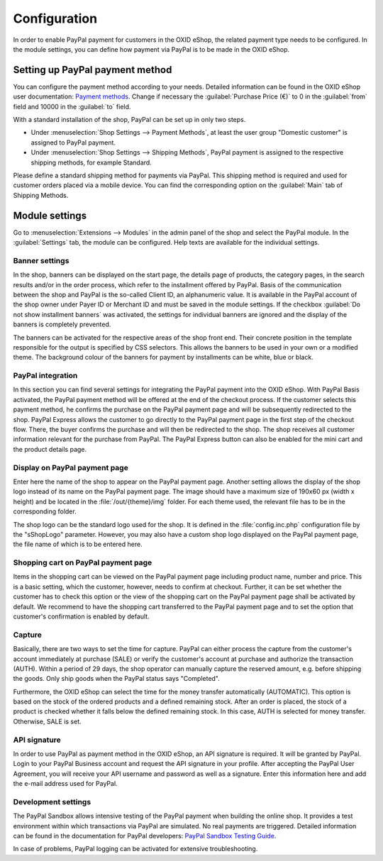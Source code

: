 Configuration
=============

In order to enable PayPal payment for customers in the OXID eShop, the related payment type needs to be configured. In the module settings, you can define how payment via PayPal is to be made in the OXID eShop.

Setting up PayPal payment method
--------------------------------
You can configure the payment method according to your needs. Detailed information can be found in the OXID eShop user documentation: `Payment methods <https://docs.oxid-esales.com/eshop/en/6.2/setup/payment-methods/index.html>`_. Change if necessary the :guilabel:`Purchase Price (€)` to 0 in the :guilabel:`from` field and 10000 in the :guilabel:`to` field.

With a standard installation of the shop, PayPal can be set up in only two steps.

* Under :menuselection:`Shop Settings --> Payment Methods`, at least the user group "Domestic customer" is assigned to PayPal payment.
* Under :menuselection:`Shop Settings --> Shipping Methods`, PayPal payment is assigned to the respective shipping methods, for example Standard.

Please define a standard shipping method for payments via PayPal. This shipping method is required and used for customer orders placed via a mobile device. You can find the corresponding option on the :guilabel:`Main` tab of Shipping Methods.

Module settings
---------------
Go to :menuselection:`Extensions --> Modules` in the admin panel of the shop and select the PayPal module. In the :guilabel:`Settings` tab, the module can be configured. Help texts are available for the individual settings.

.. image:: media/screenshots/oxdaac01.png
    :alt: PayPal, module settings
    :class: with-shadow
    :height: 344
    :width: 650

Banner settings
^^^^^^^^^^^^^^^
In the shop, banners can be displayed on the start page, the details page of products, the category pages, in the search results and/or in the order process, which refer to the installment offered by PayPal. Basis of the communication between the shop and PayPal is the so-called Client ID, an alphanumeric value. It is available in the PayPal account of the shop owner under Payer ID or Merchant ID and must be saved in the module settings. If the checkbox :guilabel:`Do not show installment banners` was activated, the settings for individual banners are ignored and the display of the banners is completely prevented.

The banners can be activated for the respective areas of the shop front end. Their concrete position in the template responsible for the output is specified by CSS selectors. This allows the banners to be used in your own or a modified theme. The background colour of the banners for payment by installments can be white, blue or black.

PayPal integration
^^^^^^^^^^^^^^^^^^
In this section you can find several settings for integrating the PayPal payment into the OXID eShop. With PayPal Basis activated, the PayPal payment method will be offered at the end of the checkout process. If the customer selects this payment method, he confirms the purchase on the PayPal payment page and will be subsequently redirected to the shop. PayPal Express allows the customer to go directly to the PayPal payment page in the first step of the checkout flow. There, the buyer confirms the purchase and will then be redirected to the shop. The shop receives all customer information relevant for the purchase from PayPal. The PayPal Express button can also be enabled for the mini cart and the product details page.

Display on PayPal payment page
^^^^^^^^^^^^^^^^^^^^^^^^^^^^^^
Enter here the name of the shop to appear on the PayPal payment page. Another setting allows the display of the shop logo instead of its name on the PayPal payment page. The image should have a maximum size of 190x60 px (width x height) and be located in the :file:`/out/{theme}/img` folder. For each theme used, the relevant file has to be in the corresponding folder.

The shop logo can be the standard logo used for the shop. It is defined in the :file:`config.inc.php` configuration file by the "sShopLogo" parameter. However, you may also have a custom shop logo displayed on the PayPal payment page, the file name of which is to be entered here.

Shopping cart on PayPal payment page
^^^^^^^^^^^^^^^^^^^^^^^^^^^^^^^^^^^^
Items in the shopping cart can be viewed on the PayPal payment page including product name, number and price. This is a basic setting, which the customer, however, needs to confirm at checkout. Further, it can be set whether the customer has to check this option or the view of the shopping cart on the PayPal payment page shall be activated by default. We recommend to have the shopping cart transferred to the PayPal payment page and to set the option that customer's confirmation is enabled by default.

Capture
^^^^^^^
Basically, there are two ways to set the time for capture. PayPal can either process the capture from the customer's account immediately at purchase (SALE) or verify the customer's account at purchase and authorize the transaction (AUTH). Within a period of 29 days, the shop operator can manually capture the reserved amount, e.g. before shipping the goods. Only ship goods when the PayPal status says "Completed".

Furthermore, the OXID eShop can select the time for the money transfer automatically (AUTOMATIC). This option is based on the stock of the ordered products and a defined remaining stock. After an order is placed, the stock of a product is checked whether it falls below the defined remaining stock. In this case, AUTH is selected for money transfer. Otherwise, SALE is set.

API signature
^^^^^^^^^^^^^
In order to use PayPal as payment method in the OXID eShop, an API signature is required. It will be granted by PayPal. Login to your PayPal Business account and request the API signature in your profile. After accepting the PayPal User Agreement, you will receive your API username and password as well as a signature. Enter this information here and add the e-mail address used for PayPal.

Development settings
^^^^^^^^^^^^^^^^^^^^
The PayPal Sandbox allows intensive testing of the PayPal payment when building the online shop. It provides a test environment within which transactions via PayPal are simulated. No real payments are triggered. Detailed information can be found in the documentation for PayPal developers: `PayPal Sandbox Testing Guide <https://developer.paypal.com/docs/classic/lifecycle/ug_sandbox/>`_.

In case of problems, PayPal logging can be activated for extensive troubleshooting.


.. Intern: oxdaac, Status:
